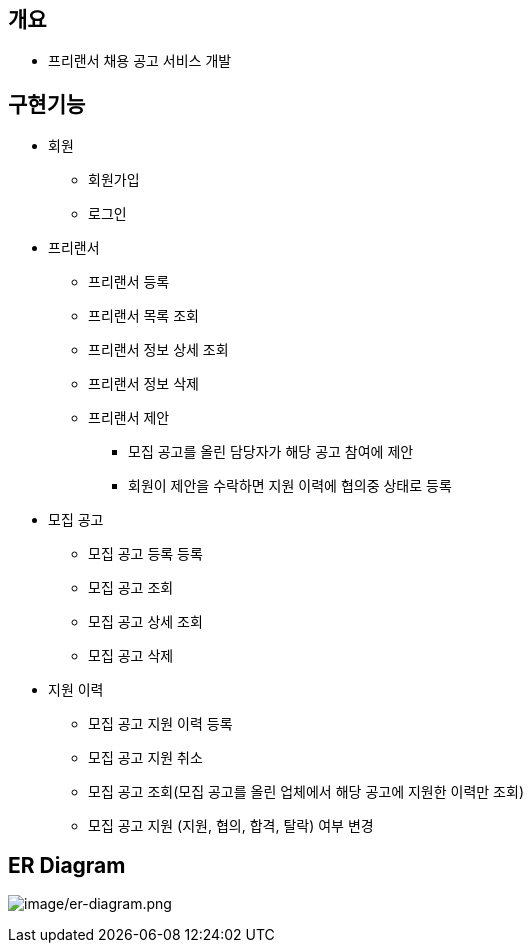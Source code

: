 == 개요
* 프리랜서 채용 공고 서비스 개발

== 구현기능
* 회원
    ** 회원가입
    ** 로그인

* 프리랜서
    ** 프리랜서 등록
    ** 프리랜서 목록 조회
    ** 프리랜서 정보 상세 조회
    ** 프리랜서 정보 삭제
    ** 프리랜서 제안
        *** 모집 공고를 올린 담당자가 해당 공고 참여에 제안
        *** 회원이 제안을 수락하면 지원 이력에 협의중 상태로 등록

* 모집 공고
    ** 모집 공고 등록 등록
    ** 모집 공고 조회
    ** 모집 공고 상세 조회
    ** 모집 공고 삭제

* 지원 이력
    ** 모집 공고 지원 이력 등록
    ** 모집 공고 지원 취소
    ** 모집 공고 조회(모집 공고를 올린 업체에서 해당 공고에 지원한 이력만 조회)
    ** 모집 공고 지원 (지원, 협의, 합격, 탈락) 여부 변경


== ER Diagram
image:image/er-diagram.png[image/er-diagram.png]